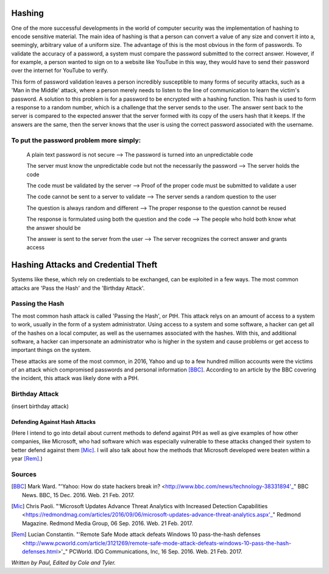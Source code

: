=======
Hashing
=======
One of the more successful developments in the world of computer security was the implementation of hashing to encode sensitive
material. The main idea of hashing is that a person can convert a value of any size and convert it into a, seemingly, arbitrary value of
a uniform size. The advantage of this is the most obvious in the form of passwords. To validate the accuracy of a password, a system
must compare the password submitted to the correct answer. However, if for example, a person wanted to sign on to a website like YouTube
in this way, they would have to send their password over the internet for YouTube to verify. 

This form of password validation leaves a
person incredibly susceptible to many forms of security attacks, such as a 'Man in the Middle' attack, where a person merely needs to
listen to the line of communication to learn the victim's password. A solution to this problem is for a password to be encrypted with a
hashing function. This hash is used to form a response to a random number, which is a challenge that the server sends to the user. The
answer sent back to the server is compared to the expected answer that the server formed with its copy of the users hash that it keeps.
If the answers are the same, then the server knows that the user is using the correct password associated with the username.
 .. image:: challenge_response.png 
To put the password problem more simply: 
----------------------------------------

    A plain text password is not secure --> The password is turned into an unpredictable code
   
    The server must know the unpredictable code but not the necessarily the password --> The server holds the code
   
    The code must be validated by the server --> Proof of the proper code must be submitted to validate a user
   
    The code cannot be sent to a server to validate --> The server sends a random question to the user
   
    The question is always random and different --> The proper response to the question cannot be reused
   
    The response is formulated using both the question and the code --> The people who hold both know what the answer should be
   
    The answer is sent to the server from the user --> The server recognizes the correct answer and grants access
====================================    
Hashing Attacks and Credential Theft
====================================
Systems like these, which rely on credentials to be exchanged, can be exploited in a few ways. The most common attacks are 'Pass the
Hash' and the 'Birthday Attack'.

Passing the Hash
----------------
The most common hash attack is called 'Passing the Hash', or PtH. This attack relys on an amount of access to a system to work, usually
in the form of a system administrator. Using access to a system and some software, a hacker can get all of the hashes on a local
computer, as well as the usernames associated with the hashes. With this, and additional software, a hacker can impersonate an
administrator who is higher in the system and cause problems or get access to important things on the system.

These attacks are some of the most common, in 2016, Yahoo and up to a few hundred million accounts were the victims of an attack which
compromised passwords and personal information [BBC]_. According to an article by the BBC covering the incident, this attack was likely
done with a PtH.

Birthday Attack
---------------
(insert birthday attack)

Defending Against Hash Attacks
==============================
(Here I intend to go into detail about current methods to defend against PtH as well as give examples of how other companies, like
Microsoft, who had software which was especially vulnerable to these attacks changed their system to better defend against them [Mic]_.
I will also talk about how the methods that Microsoft developed were beaten within a year [Rem]_.)

Sources
-------
.. [BBC] Mark Ward. "'Yahoo: How do state hackers break in? <http://www.bbc.com/news/technology-38331894'_" BBC News. BBC, 15 Dec. 2016. Web. 21 Feb. 2017.

.. [Mic] Chris Paoli. "'Microsoft Updates Advance Threat Analytics with Increased Detection Capabilities <https://redmondmag.com/articles/2016/09/06/microsoft-updates-advance-threat-analytics.aspx'_" Redmond Magazine. Redmond Media Group, 06 Sep. 2016. Web. 21 Feb. 2017.

.. [Rem] Lucian Constantin. "'Remote Safe Mode attack defeats Windows 10 pass-the-hash defenses <http://www.pcworld.com/article/3121269/remote-safe-mode-attack-defeats-windows-10-pass-the-hash-defenses.html>'_" PCWorld. IDG Communications, Inc, 16 Sep. 2016. Web. 21 Feb. 2017.

*Written by Paul, Edited by Cole and Tyler.*

